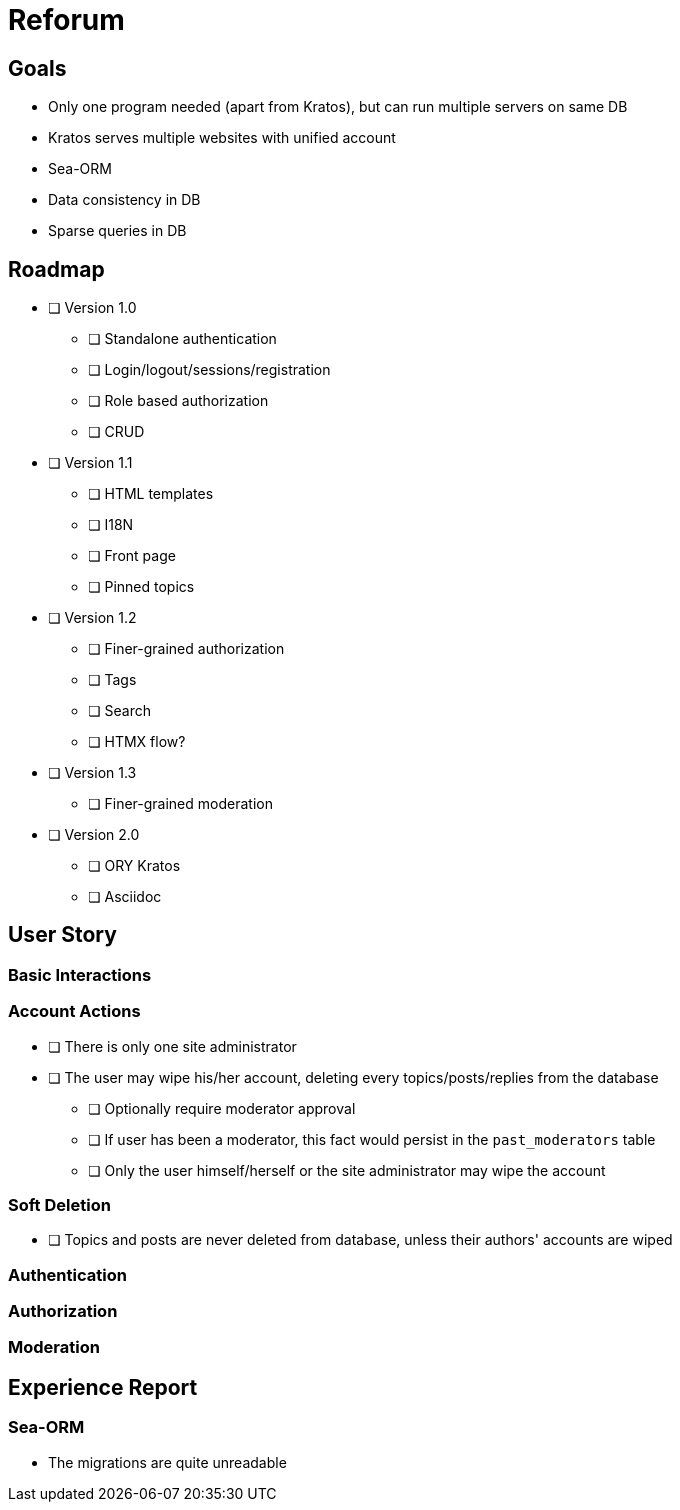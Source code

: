 = Reforum

== Goals

* Only one program needed (apart from Kratos), but can run multiple servers on same DB
* Kratos serves multiple websites with unified account
* Sea-ORM
* Data consistency in DB
* Sparse queries in DB

== Roadmap

* [ ] Version 1.0
** [ ] Standalone authentication
** [ ] Login/logout/sessions/registration
** [ ] Role based authorization
** [ ] CRUD
* [ ] Version 1.1
** [ ] HTML templates
** [ ] I18N
** [ ] Front page
** [ ] Pinned topics
* [ ] Version 1.2
** [ ] Finer-grained authorization
** [ ] Tags
** [ ] Search
** [ ] HTMX flow?
* [ ] Version 1.3
** [ ] Finer-grained moderation
* [ ] Version 2.0
** [ ] ORY Kratos
** [ ] Asciidoc

== User Story

=== Basic Interactions

=== Account Actions

* [ ] There is only one site administrator
* [ ] The user may wipe his/her account, deleting every topics/posts/replies from the database
** [ ] Optionally require moderator approval
** [ ] If user has been a moderator, this fact would persist in the `past_moderators` table
** [ ] Only the user himself/herself or the site administrator may wipe the account

=== Soft Deletion

* [ ] Topics and posts are never deleted from database, unless their authors' accounts are wiped

=== Authentication

=== Authorization

=== Moderation

== Experience Report

=== Sea-ORM

* The migrations are quite unreadable
